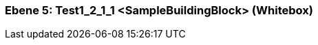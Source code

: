 // Begin Protected Region [[meta-data]]

// End Protected Region   [[meta-data]]
[#7f52b647-d579-11ee-903e-9f564e4de07e]
=== Ebene 5: Test1_2_1_1 <SampleBuildingBlock> (Whitebox)
// Begin Protected Region [[7f52b647-d579-11ee-903e-9f564e4de07e,customText]]

// End Protected Region   [[7f52b647-d579-11ee-903e-9f564e4de07e,customText]]

// Actifsource ID=[803ac313-d64b-11ee-8014-c150876d6b6e,7f52b647-d579-11ee-903e-9f564e4de07e,l1C7SZ/E0YU3X31DGybx05mT1mI=]
